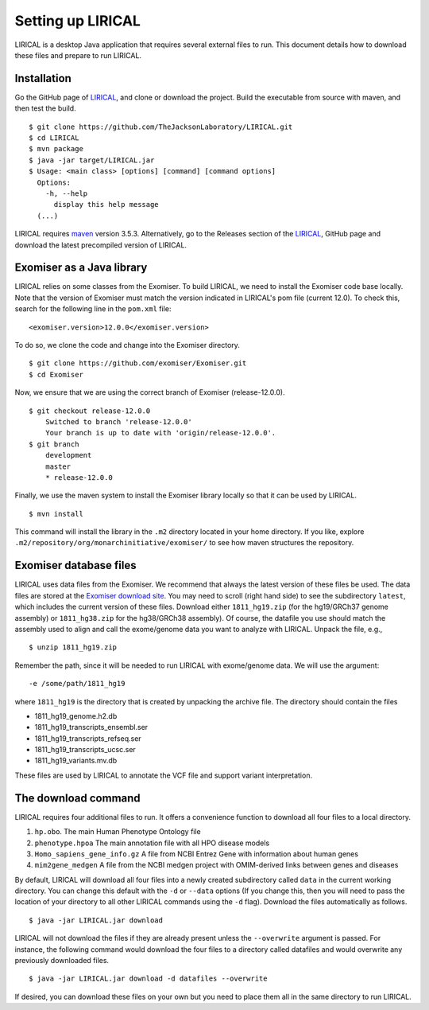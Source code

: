 .. _rstsetup:

Setting up LIRICAL
==================

LIRICAL is a desktop Java application that requires several external files to run. This document
details how to download these files and prepare to run LIRICAL.



Installation
~~~~~~~~~~~~

Go the GitHub page of `LIRICAL <https://github.com/TheJacksonLaboratory/LIRICAL>`_, and clone or download the project.
Build the executable from source with maven, and then test the build. ::

    $ git clone https://github.com/TheJacksonLaboratory/LIRICAL.git
    $ cd LIRICAL
    $ mvn package
    $ java -jar target/LIRICAL.jar
    $ Usage: <main class> [options] [command] [command options]
      Options:
        -h, --help
          display this help message
      (...)



LIRICAL requires `maven <https://maven.apache.org/>`_ version 3.5.3. Alternatively, go to the Releases section of the
`LIRICAL <https://github.com/TheJacksonLaboratory/LIRICAL>`_, GitHub page and download the latest precompiled version
of LIRICAL.



Exomiser as a Java library
~~~~~~~~~~~~~~~~~~~~~~~~~~
LIRICAL relies on some classes from the Exomiser. To build LIRICAL, we need to install the Exomiser code base locally.
Note that the version of Exomiser must match the version indicated in LIRICAL's pom file (current 12.0). To check this,
search for the following line in the ``pom.xml`` file: ::

     <exomiser.version>12.0.0</exomiser.version>

To do so, we clone the code and change into the Exomiser directory. ::

    $ git clone https://github.com/exomiser/Exomiser.git
    $ cd Exomiser

Now, we ensure that we are using the correct branch of Exomiser (release-12.0.0). ::

    $ git checkout release-12.0.0
        Switched to branch 'release-12.0.0'
        Your branch is up to date with 'origin/release-12.0.0'.
    $ git branch
        development
        master
        * release-12.0.0

Finally, we use the maven system to install the Exomiser library locally so that it can be used by LIRICAL. ::

    $ mvn install

This command will install the library in the ``.m2`` directory located in your home directory. If you like, explore
``.m2/repository/org/monarchinitiative/exomiser/`` to see how maven structures the repository.

.. _rstexomiserdatadir:

Exomiser database files
~~~~~~~~~~~~~~~~~~~~~~~


LIRICAL uses data files from the Exomiser. We recommend that always the latest version of these files be used. The
data files are stored at the `Exomiser download site <https://monarch-exomiser-web-dev.monarchinitiative.org/exomiser/download>`_.
You may need to scroll (right hand side) to see the subdirectory ``latest``, which includes the current version of
these files. Download either ``1811_hg19.zip`` (for the hg19/GRCh37 genome assembly)  or ``1811_hg38.zip`` for the
hg38/GRCh38 assembly). Of course, the datafile you use should match the assembly used to align and call
the exome/genome data you want to analyze with LIRICAL.  Unpack the file, e.g., ::

    $ unzip 1811_hg19.zip

Remember the path, since it will be needed to run LIRICAL with exome/genome data. We will use the argument: ::

    -e /some/path/1811_hg19

where ``1811_hg19`` is the directory that is created by unpacking the archive file. The directory should contain the
files

* 1811_hg19_genome.h2.db
* 1811_hg19_transcripts_ensembl.ser
* 1811_hg19_transcripts_refseq.ser
* 1811_hg19_transcripts_ucsc.ser
* 1811_hg19_variants.mv.db

These files are used by LIRICAL to annotate the VCF file and support variant interpretation.





The download command
~~~~~~~~~~~~~~~~~~~~

.. _rstdownload:

LIRICAL requires four additional files to run. It offers a convenience function to download all four files
to a local directory.


1. ``hp.obo``. The main Human Phenotype Ontology file
2. ``phenotype.hpoa`` The main annotation file with all HPO disease models
3. ``Homo_sapiens_gene_info.gz`` A file from NCBI Entrez Gene with information about human genes
4. ``mim2gene_medgen`` A file from the NCBI medgen project with OMIM-derived links between genes and diseases

By default, LIRICAL will download all four files into a newly created subdirectory called ``data`` in the
current working directory. You can change this default with the ``-d`` or ``--data`` options (If you change
this, then you will need to pass the location of your directory to all other LIRICAL commands
using the ``-d`` flag). Download the
files automatically as follows. ::

    $ java -jar LIRICAL.jar download

LIRICAL will not download the files if they are already present unless the ``--overwrite`` argument is passed. For
instance, the following command would download the four files to a directory called datafiles and would
overwrite any previously downloaded files. ::

    $ java -jar LIRICAL.jar download -d datafiles --overwrite


If desired, you can download these files on your own but you need to place them all in the
same directory to run LIRICAL.

